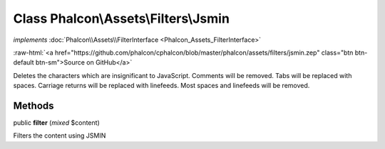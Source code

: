 Class **Phalcon\\Assets\\Filters\\Jsmin**
=========================================

*implements* :doc:`Phalcon\\Assets\\FilterInterface <Phalcon_Assets_FilterInterface>`

.. role:: raw-html(raw)
   :format: html

:raw-html:`<a href="https://github.com/phalcon/cphalcon/blob/master/phalcon/assets/filters/jsmin.zep" class="btn btn-default btn-sm">Source on GitHub</a>`

Deletes the characters which are insignificant to JavaScript. Comments will be removed. Tabs will be replaced with spaces. Carriage returns will be replaced with linefeeds. Most spaces and linefeeds will be removed.


Methods
-------

public  **filter** (*mixed* $content)

Filters the content using JSMIN



